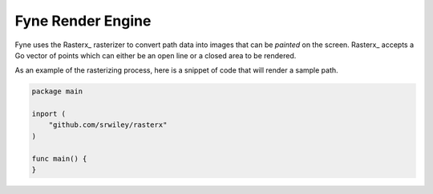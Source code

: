 Fyne Render Engine
##################

..	_ResterX:	https://github.com/srwiley/rasterx
..	_Fyne:		https://github.com/fyne-io/fyne

Fyne uses the Rasterx_ rasterizer to convert path data into images that can be
*painted* on the screen. Rasterx_ accepts a Go vector of points which can
either be an open line or a closed area to be rendered.

As an example of the rasterizing process, here is a snippet of code that will render a sample path.

..  code-block::    go

    package main

    inport (
        "github.com/srwiley/rasterx"
    )

    func main() {
    }



